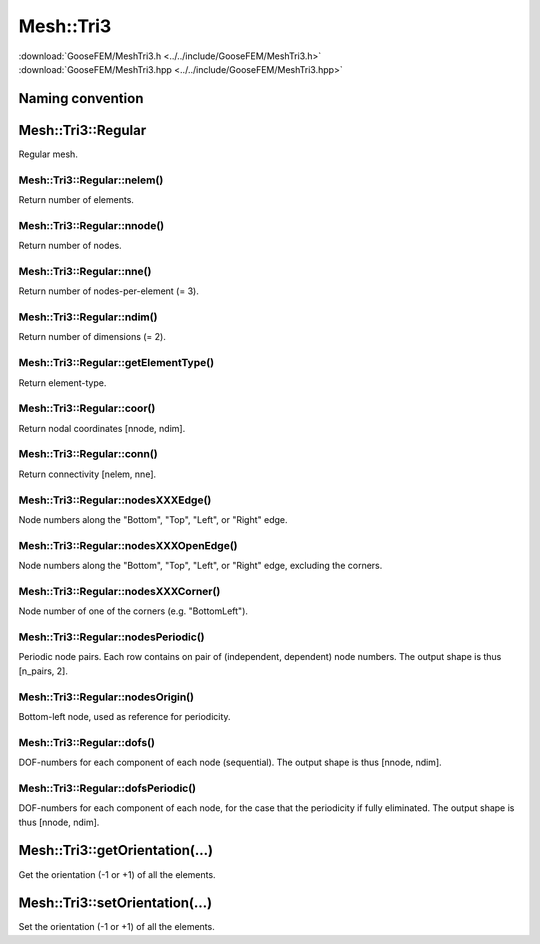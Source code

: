 **********
Mesh::Tri3
**********

| :download:`GooseFEM/MeshTri3.h <../../include/GooseFEM/MeshTri3.h>`
| :download:`GooseFEM/MeshTri3.hpp <../../include/GooseFEM/MeshTri3.hpp>`

Naming convention
=================

.. image:: figures/MeshTri3/naming_convention.svg
  :width: 350px
  :align: center

Mesh::Tri3::Regular
===================

Regular mesh.

.. seealso::

  | :download:`Python - example <figures/MeshTri3/Regular/example.py>`

Mesh::Tri3::Regular::nelem()
----------------------------

Return number of elements.

Mesh::Tri3::Regular::nnode()
----------------------------

Return number of nodes.

Mesh::Tri3::Regular::nne()
--------------------------

Return number of nodes-per-element (= 3).

Mesh::Tri3::Regular::ndim()
---------------------------

Return number of dimensions (= 2).

Mesh::Tri3::Regular::getElementType()
-------------------------------------

Return element-type.

Mesh::Tri3::Regular::coor()
---------------------------

Return nodal coordinates [nnode, ndim].

Mesh::Tri3::Regular::conn()
---------------------------

Return connectivity [nelem, nne].

Mesh::Tri3::Regular::nodesXXXEdge()
-----------------------------------

Node numbers along the "Bottom", "Top", "Left", or "Right" edge.

Mesh::Tri3::Regular::nodesXXXOpenEdge()
---------------------------------------

Node numbers along the "Bottom", "Top", "Left", or "Right" edge, excluding the corners.

Mesh::Tri3::Regular::nodesXXXCorner()
-------------------------------------

Node number of one of the corners (e.g. "BottomLeft").

Mesh::Tri3::Regular::nodesPeriodic()
------------------------------------

Periodic node pairs. Each row contains on pair of (independent, dependent) node numbers. The output shape is thus [n_pairs, 2].

Mesh::Tri3::Regular::nodesOrigin()
----------------------------------

Bottom-left node, used as reference for periodicity.

Mesh::Tri3::Regular::dofs()
---------------------------

DOF-numbers for each component of each node (sequential). The output shape is thus [nnode, ndim].

Mesh::Tri3::Regular::dofsPeriodic()
-----------------------------------

DOF-numbers for each component of each node, for the case that the periodicity if fully eliminated. The output shape is thus [nnode, ndim].

Mesh::Tri3::getOrientation(...)
===============================

Get the orientation (-1 or +1) of all the elements.

Mesh::Tri3::setOrientation(...)
===============================

Set the orientation (-1 or +1) of all the elements.
